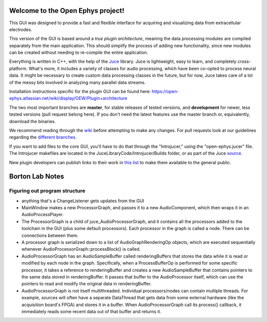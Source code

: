==================================
Welcome to the Open Ephys project!
==================================

This GUI was designed to provide a fast and flexible interface for acquiring and visualizing data from extracellular electrodes.

This version of the GUI is based around a *true plugin architecture*, meaning the data processing modules are compiled separately from the main application. This should simplify the process of adding new functionality, since new modules can be created without needing to re-compile the entire application.

Everything is written in C++, with the help of the Juce_ library. Juce is lightweight, easy to learn, and completely cross-platform. What's more, it includes a variety of classes for audio processing, which have been co-opted to process neural data. It might be necessary to create custom data processing classes in the future, but for now, Juce takes care of a lot of the messy bits involved in analyzing many parallel data streams.

Installation instructions specific for the plugin GUI can be found here: https://open-ephys.atlassian.net/wiki/display/OEW/Plugin+architecture

The two most important branches are **master**, for stable releases of tested versions, and **development** for newer, less tested versions (pull request belong here). If you don't need the latest features use the master branch or, equivalently, download the binaries.

We recommend reading through the wiki_ before attempting to make any changes. For pull requests look at our guidelines regarding the `different branches`_.

If you want to add files to the core GUI, you'll have to do that through the "Introjucer," using the "open-ephys.jucer" file. The Introjucer makefiles are located in the JuceLibraryCode/Introjucer/Builds folder, or as part of the Juce source_.

New plugin developers can publish links to their work in `this list`_ to make them available to the general public.

.. _source: https://github.com/julianstorer/juce
.. _JUCE: http://www.rawmaterialsoftware.com/juce.php
.. _wiki: http://open-ephys.atlassian.net
.. _different branches: https://open-ephys.atlassian.net/wiki/display/OEW/Using+Git
.. _this list: https://open-ephys.atlassian.net/wiki/display/OEW/Third-party+plugin+repositories

==================================
Borton Lab Notes
==================================

Figuring out program structure
----------------------------

- anything that's a ChangeListener gets updates from the GUI
- MainWindow makes a new ProcessorGraph, and passes it to a new AudioComponent, which then wraps it in an AudioProcessPlayer.

- The ProcessorGraph is a child of juce_AudioProcessorGraph, and it contains all the processors added to the toolchain in the GUI (plus some default processors). Each processor in the graph is called a node. There can be connections between them.

- A processor graph is serialized down to a list of AudioGraphRenderingOp objects, which are executed sequentially whenever AudioProcessorGraph::processBlock() is called.

- AudioProcessorGraph has an AudioSampleBuffer called renderingBuffers that stores the data while it is read or modified by each node in the graph. Specifically, when a ProcessBufferOp is performed for some specific processor, it takes a reference to renderingBuffer and creates a new AudioSampleBuffer that contains pointers to the same data stored in renderingBuffer. It passes that buffer to the AudioProcessor itself, which can use the pointers to read and modify the original data in renderingBuffer.

- AudioProcessorGraph is not itself multithreaded. Individual processors/nodes can contain multiple threads. For example, sources will often have a separate DataThread that gets data from some external hardware (like the acquisition board's FPGA) and stores it in a buffer. When AudioProcessorGraph call its process() callback, it immediately reads some recent data out of that buffer and returns it.
